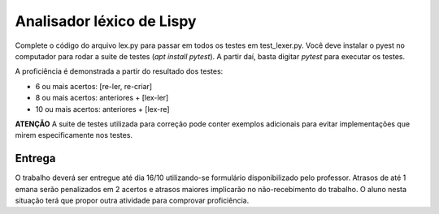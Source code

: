 ==========================
Analisador léxico de Lispy
==========================

Complete o código do arquivo lex.py para passar em todos os testes em test_lexer.py. 
Você deve instalar o pyest no computador para rodar a suite de testes (`apt install pytest`).
A partir daí, basta digitar `pytest` para executar os testes.

A proficiência é demonstrada a partir do resultado dos testes:

* 6 ou mais acertos: [re-ler, re-criar]
* 8 ou mais acertos: anteriores + [lex-ler]
* 10 ou mais acertos: anteriores + [lex-re]


**ATENÇÃO** A suite de testes utilizada para correção pode conter exemplos adicionais para evitar
implementações que mirem especificamente nos testes.


Entrega
-------

O trabalho deverá ser entregue até dia 16/10 utilizando-se formulário disponibilizado pelo professor.
Atrasos de até 1 emana serão penalizados em 2 acertos e atrasos maiores implicarão no não-recebimento 
do trabalho. O aluno nesta situação terá que propor outra atividade para comprovar proficiência. 